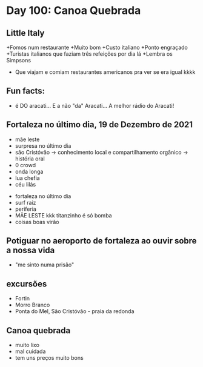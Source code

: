 * Day 100: Canoa Quebrada


** Little Italy
+Fomos num restaurante
+Muito bom
+Custo italiano
+Ponto engraçado
+Turistas italianos que faziam três refeições por dia lá
+Lembra os Simpsons
+ Que viajam e comiam restaurantes americanos pra ver se era igual kkkk

** Fun facts:
+ é DO aracati... E a não "da" Aracati... A melhor rádio do Aracati!

** Fortaleza no último dia, 19 de Dezembro de 2021
  
- mãe leste
- surpresa no último dia
- são Cristóvão -> conhecimento local e compartilhamento orgânico -> história oral 
- 0 crowd
- onda longa
- lua chefia 
- céu lilás


- fortaleza no último dia
- surf raiz
- periferia 
- MÃE LESTE kkk titanzinho é só bomba 
- coisas boas virão 

** Potiguar no aeroporto de fortaleza ao ouvir sobre a nossa vida
   - "me sinto numa prisão"

** excursões
   - Fortin
   - Morro Branco
   - Ponta do Mel, São Cristóvão - praia da redonda

** Canoa quebrada
   - muito lixo
   - mal cuidada
   - tem uns preços muito bons
